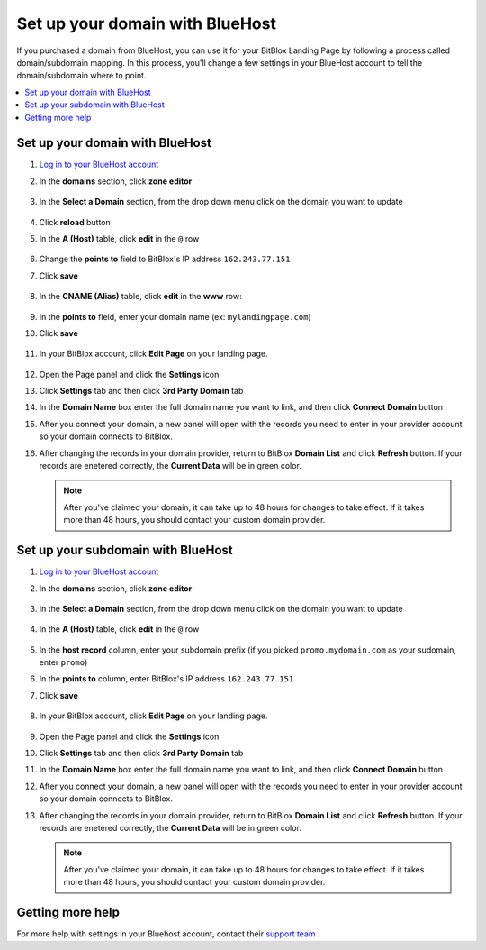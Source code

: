 

=====================
Set up your domain with BlueHost
=====================



If you purchased a domain from BlueHost, you can use it for your BitBlox Landing Page by following a process called domain/subdomain mapping. In this process, you'll change a few settings in your BlueHost account to tell the domain/subdomain where to point.

		
.. contents::
    :local:
    :backlinks: top

	
Set up your domain with BlueHost
------

1. `Log in to your BlueHost account <https://www.bluehost.com/>`__ 
2. In the **domains** section, click **zone editor**

	.. class:: screenshot

		|bluehost-click-zone-editor|
		

3. In the **Select a Domain** section, from the drop down menu click on the domain you want to update

	.. class:: screenshot

		|bluehost-select-domain|

4. Click **reload** button

5. In the **A (Host)** table, click **edit** in the ``@`` row 

    .. class:: screenshot

		|bluehost-edit-a-record|

6. Change the **points to** field to BitBlox's IP address ``162.243.77.151`` 
7. Click **save**

    .. class:: screenshot

		|bluehost-save-a-record|
		

8. In the **CNAME (Alias)** table, click **edit** in the **www** row:

	.. class:: screenshot

		|bluehost-edit-cname-record|

9. In the **points to** field, enter your domain name (ex: ``mylandingpage.com``)
10. Click **save**

	.. class:: screenshot

		|bluehost-save-cname-record|
		

11. In your BitBlox account, click **Edit Page** on your landing page. 

     .. class:: screenshot

		|bitblox-click-edit-page|

		

12. Open the Page panel and click the **Settings** icon


    .. class:: screenshot

		|bitblox-click-settings|

		
13. Click **Settings** tab and then click **3rd Party Domain** tab


    .. class:: screenshot

		|bitblox-click-3-rd-party-domain|

14. In the **Domain Name** box enter the full domain name you want to link, and then click **Connect Domain** button


    .. class:: screenshot

		|bitblox-connect-domain|
    
15. After you connect your domain, a new panel will open with the records you need to enter in your provider account so your domain connects to BitBlox.

	
    .. class:: screenshot

		|bitblox-dns-settings|
	
16. After changing the records in your domain provider, return to BitBlox **Domain List** and click **Refresh** button. If your records are enetered correctly, the **Current Data** will be in green color.

    .. class:: screenshot

		|bitblox-click-refresh|
	
		

    .. note::

		After you've claimed your domain, it can take up to 48 hours for changes to take effect. If it takes more than 48 hours, you should contact your custom domain provider.

		

Set up your subdomain with BlueHost
------

1. `Log in to your BlueHost account <https://www.bluehost.com>`__ 
2. In the **domains** section, click **zone editor**

	.. class:: screenshot

		|bluehost-click-zone-editor|

3. In the **Select a Domain** section, from the drop down menu click on the domain you want to update

	.. class:: screenshot

		|bluehost-select-subdomain|


4. In the **A (Host)** table, click **edit** in the  ``@`` row 

	.. class:: screenshot

		|bluehost-edit-a-subdomain|

		
5. In the **host record** column, enter your subdomain prefix (if you picked ``promo.mydomain.com`` as your sudomain, enter ``promo``)
6. In the **points to** column, enter BitBlox's IP address ``162.243.77.151`` 
7. Click **save**

	.. class:: screenshot

		|bluehost-a-record-save-subdomain|	

		
8. In your BitBlox account, click **Edit Page** on your landing page. 

     .. class:: screenshot

		|bitblox-click-edit-page|

		
		
9.  Open the Page panel and click the **Settings** icon


    .. class:: screenshot

		|bitblox-click-settings|
		
10. Click **Settings** tab and then click **3rd Party Domain** tab


    .. class:: screenshot

		|bitblox-click-3-rd-party-domain|

11. In the **Domain Name** box enter the full domain name you want to link, and then click **Connect Domain** button


    .. class:: screenshot

		|bitblox-subdomain-click-connect-domain|
    
12. After you connect your domain, a new panel will open with the records you need to enter in your provider account so your domain connects to BitBlox.

	
    .. class:: screenshot

		|bitblox-subdomain-dns-settings|
	
13. After changing the records in your domain provider, return to BitBlox **Domain List** and click **Refresh** button. If your records are enetered correctly, the **Current Data** will be in green color.

    .. class:: screenshot

		|bitblox-subdomain-refresh|

    .. note::

	After you've claimed your domain, it can take up to 48 hours for changes to take effect. If it takes more than 48 hours, you should contact your custom domain provider.
		

Getting more help
------

For more help with settings in your Bluehost account, contact their `support team <https://my.bluehost.com/hosting/help>`__ . 


.. |bluehost-click-zone-editor| image:: _images/bluehost-click-zone-editor.png
.. |bluehost-select-domain| image:: _images/bluehost-select-domain.png
.. |bluehost-edit-a-record| image:: _images/bluehost-edit-a-record.png
.. |bluehost-save-a-record| image:: _images/bluehost-save-a-record.png
.. |bluehost-edit-cname-record| image:: _images/bluehost-edit-cname-record.png
.. |bluehost-save-cname-record| image:: _images/bluehost-save-cname-record.png
.. |bluehost-select-subdomain| image:: _images/bluehost-select-subdomain.png
.. |bluehost-edit-a-subdomain| image:: _images/bluehost-edit-a-subdomain.png
.. |bluehost-a-record-save-subdomain| image:: _images/bluehost-a-record-save-subdomain.png



		
.. |bitblox-click-3-rd-party-domain| image:: _images/bitblox-click-3-rd-party-domain.png
.. |bitblox-subdomain-click-connect-domain| image:: _images/bitblox-subdomain-click-connect-domain.png
.. |bitblox-subdomain-dns-settings| image:: _images/bitblox-subdomain-dns-settings.png
.. |bitblox-click-edit-page| image:: _images/bitblox-click-edit-page.png
.. |bitblox-subdomain-refresh| image:: _images/bitblox-subdomain-refresh.png
.. |bitblox-connect-domain| image:: _images/bitblox-connect-domain.png
.. |bitblox-dns-settings| image:: _images/bitblox-dns-settings.png
.. |bitblox-click-refresh| image:: _images/bitblox-click-refresh.png
.. |bitblox-click-settings| image:: _images/bitblox-click-settings.jpg